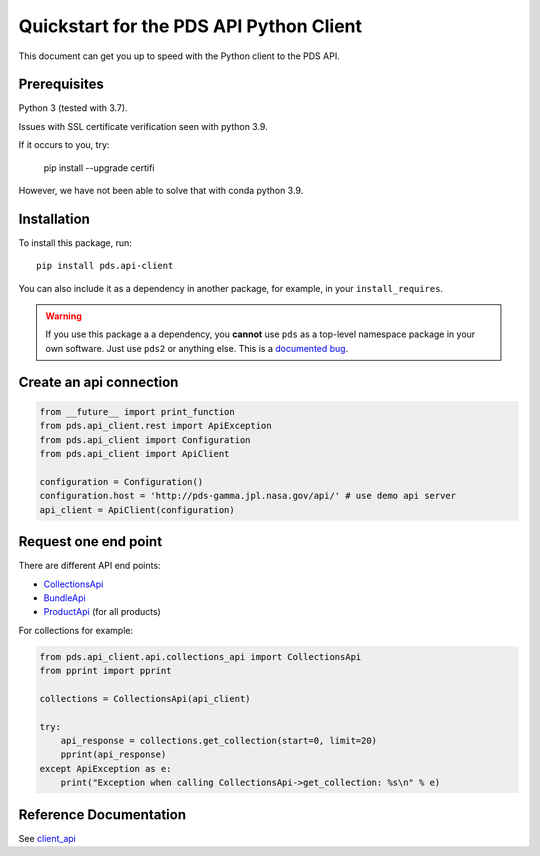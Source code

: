 Quickstart for the PDS API Python Client
========================================

This document can get you up to speed with the Python client to the PDS API.


Prerequisites
-------------

Python 3 (tested with 3.7).

Issues with SSL certificate verification seen with python 3.9.

If it occurs to you, try:

    pip install --upgrade certifi

However, we have not been able to solve that with conda python 3.9.




Installation
------------

To install this package, run::

    pip install pds.api-client


You can also include it as a dependency in another package, for example, in
your ``install_requires``.

.. warning:: If you use this package a a dependency, you **cannot** use
   ``pds`` as a top-level namespace package in your own software. Just use
   ``pds2`` or anything else. This is a `documented bug`_.


Create an api connection
------------------------

.. code-block:: python

   from __future__ import print_function
   from pds.api_client.rest import ApiException
   from pds.api_client import Configuration
   from pds.api_client import ApiClient

   configuration = Configuration()
   configuration.host = 'http://pds-gamma.jpl.nasa.gov/api/' # use demo api server
   api_client = ApiClient(configuration)


Request one end point
---------------------

There are different API end points:

- `CollectionsApi <./api/pds.api_client.api.html#module-pds.api_client.api.collections_api>`_

- `BundleApi <./api/pds.api_client.api.html#module-pds.api_client.api.bundles_apii>`_

- `ProductApi <./api/pds.api_client.api.html#module-pds.api_client.api.products_api>`_ (for all products)


For collections for example:

.. code-block:: python

    from pds.api_client.api.collections_api import CollectionsApi
    from pprint import pprint

    collections = CollectionsApi(api_client)

    try:
        api_response = collections.get_collection(start=0, limit=20)
        pprint(api_response)
    except ApiException as e:
        print("Exception when calling CollectionsApi->get_collection: %s\n" % e)


Reference Documentation
-----------------------

See `client_api <../api/pds.api_client.html>`_


.. References:
.. _`documented bug`: https://github.com/NASA-PDS/pds-api-client/issues/7